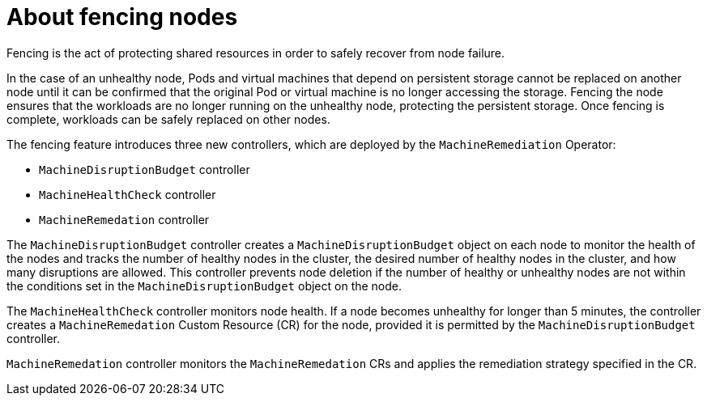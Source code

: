 
// Module included in the following assemblies:
//
// * cnv/cnv_users_guide/cnv-fencing-nodes.adoc

[id="cnv-about-fencing_{context}"]

= About fencing nodes

Fencing is the act of protecting shared resources in order to safely recover from node failure.

In the case of an unhealthy node, Pods and virtual machines that depend on persistent storage cannot be replaced on another node until it can be confirmed that the original Pod or virtual machine is no longer accessing the storage. Fencing the node ensures that the workloads are no longer running on the unhealthy node, protecting the persistent storage. Once fencing is complete, workloads can be safely replaced on other nodes.

The fencing feature introduces three new controllers, which are deployed by the `MachineRemediation` Operator:

* `MachineDisruptionBudget` controller
* `MachineHealthCheck` controller
* `MachineRemedation` controller

The `MachineDisruptionBudget` controller creates a `MachineDisruptionBudget` object on each node to monitor the health of the nodes and tracks the number of healthy nodes in the cluster, the desired number of healthy nodes in the cluster, and how many disruptions are allowed. This controller prevents node deletion if the number of healthy or unhealthy nodes are not within the conditions set in the `MachineDisruptionBudget` object on the node.

The `MachineHealthCheck` controller monitors node health. If a node becomes unhealthy for longer than 5 minutes, the controller creates a `MachineRemedation` Custom Resource (CR) for the node, provided it is permitted by the `MachineDisruptionBudget` controller.

`MachineRemedation` controller monitors the `MachineRemedation` CRs and applies the remediation strategy specified in the CR. 


